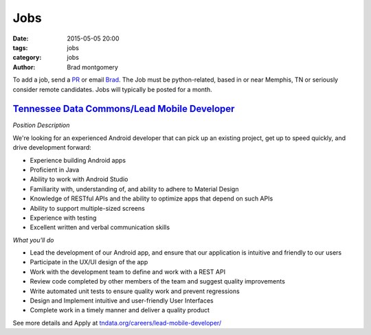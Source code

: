 Jobs
####

:date: 2015-05-05 20:00
:tags: jobs
:category: jobs
:author: Brad montgomery


To add a job, send a `PR <https://github.com/MemphisPython/mempy.org>`_ or
email `Brad <mailto:brad@mempy.org>`_. The Job must be python-related,
based in or near Memphis, TN or seriously consider remote candidates.
Jobs will typically be posted for a month.


`Tennessee Data Commons/Lead Mobile Developer <http://bit.ly/1Ja3aHq>`_
------------------------------------------------------------------------------------------------------------

*Position Description*

We're looking for an experienced Android developer that can pick up an existing project, get up to speed quickly, and drive development forward:

- Experience building Android apps
- Proficient in Java
- Ability to work with Android Studio
- Familiarity with, understanding of, and ability to adhere to Material Design
- Knowledge of RESTful APIs and the ability to optimize apps that depend on such APIs
- Ability to support multiple-sized screens
- Experience with testing
- Excellent written and verbal communication skills

*What you'll do*

- Lead the development of our Android app, and ensure that our application is intuitive and friendly to our users
- Participate in the UX/UI design of the app
- Work with the development team to define and work with a REST API
- Review code completed by other members of the team and suggest quality improvements
- Write automated unit tests to ensure quality work and prevent regressions
- Design and Implement intuitive and user-friendly User Interfaces
- Complete work in a timely manner and deliver a quality product

See more details and Apply at `tndata.org/careers/lead-mobile-developer/ <http://bit.ly/1Ja3aHq>`_
